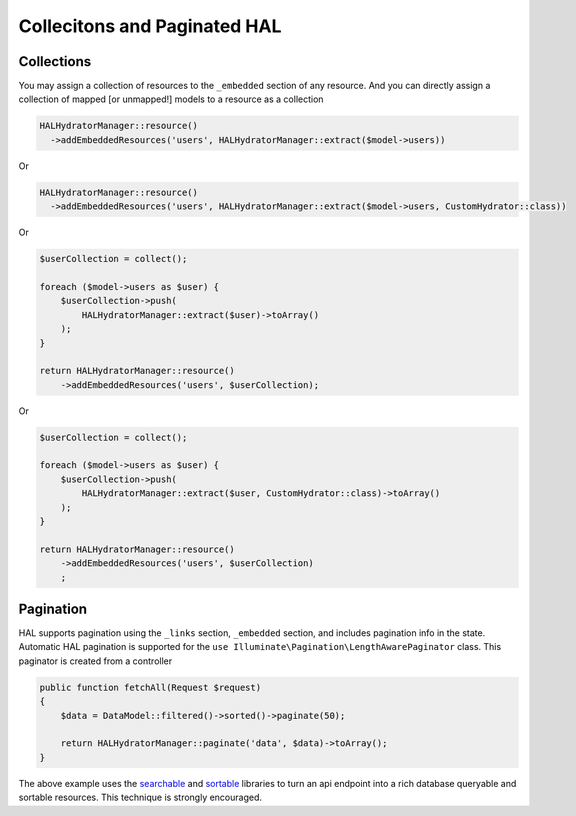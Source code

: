 Collecitons and Paginated HAL
=============================

Collections
-----------

You may assign a collection of resources to the ``_embedded`` section of any
resource.  And you can directly assign a collection of mapped [or unmapped!]
models to a resource as a collection

.. code:: php

  HALHydratorManager::resource()
    ->addEmbeddedResources('users', HALHydratorManager::extract($model->users))
Or

.. code:: php

  HALHydratorManager::resource()
    ->addEmbeddedResources('users', HALHydratorManager::extract($model->users, CustomHydrator::class))

Or

.. code:: php

  $userCollection = collect();

  foreach ($model->users as $user) {
      $userCollection->push(
          HALHydratorManager::extract($user)->toArray()
      );
  }

  return HALHydratorManager::resource()
      ->addEmbeddedResources('users', $userCollection);

Or

.. code:: php

  $userCollection = collect();

  foreach ($model->users as $user) {
      $userCollection->push(
          HALHydratorManager::extract($user, CustomHydrator::class)->toArray()
      );
  }

  return HALHydratorManager::resource()
      ->addEmbeddedResources('users', $userCollection)
      ;


Pagination
----------

HAL supports pagination using the ``_links`` section, ``_embedded`` section,
and includes pagination info in the state.  Automatic HAL pagination
is supported for the ``use Illuminate\Pagination\LengthAwarePaginator``
class.  This paginator is created from a controller

.. code:: php

    public function fetchAll(Request $request)
    {
        $data = DataModel::filtered()->sorted()->paginate(50);

        return HALHydratorManager::paginate('data', $data)->toArray();
    }

The above example uses the `searchable <https://github.com/jedrzej/searchable>`_
and `sortable <https://github.com/jedrzej/sortable>`_ libraries to turn an api
endpoint into a rich database queryable and sortable resources.  This
technique is strongly encouraged.
